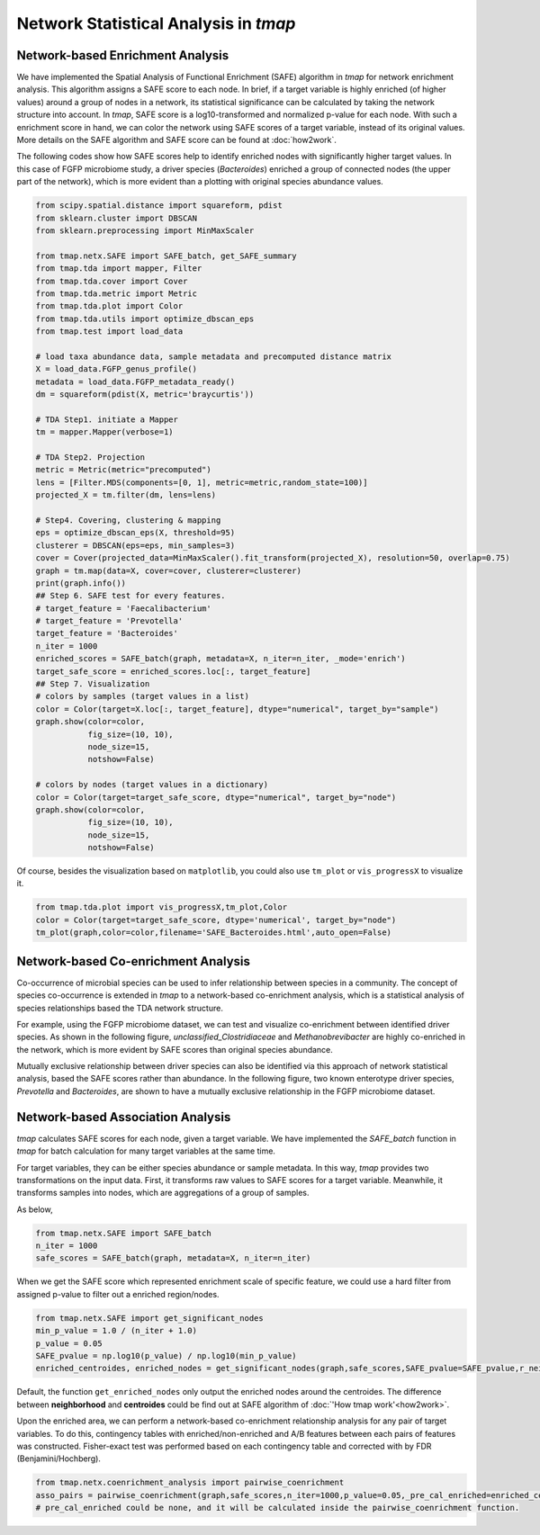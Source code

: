 Network Statistical Analysis in *tmap*
########################################

Network-based Enrichment Analysis
=======================================

We have implemented the Spatial Analysis of Functional Enrichment (SAFE) algorithm in *tmap* for network enrichment analysis. This algorithm assigns a SAFE score to each node. In brief, if a target variable is highly enriched (of higher values) around a group of nodes in a network, its statistical significance can be calculated by taking the network structure into account. In *tmap*, SAFE score is a log10-transformed and normalized p-value for each node. With such a enrichment score in hand, we can color the network using SAFE scores of a target variable, instead of its original values. More details on the SAFE algorithm and SAFE score can be found at :doc:`how2work`.

The following codes show how SAFE scores help to identify enriched nodes with significantly higher target values. In this case of FGFP microbiome study, a driver species (*Bacteroides*) enriched a group of connected nodes (the upper part of the network), which is more evident than a plotting with original species abundance values.

.. code-block:: python

    from scipy.spatial.distance import squareform, pdist
    from sklearn.cluster import DBSCAN
    from sklearn.preprocessing import MinMaxScaler

    from tmap.netx.SAFE import SAFE_batch, get_SAFE_summary
    from tmap.tda import mapper, Filter
    from tmap.tda.cover import Cover
    from tmap.tda.metric import Metric
    from tmap.tda.plot import Color
    from tmap.tda.utils import optimize_dbscan_eps
    from tmap.test import load_data

    # load taxa abundance data, sample metadata and precomputed distance matrix
    X = load_data.FGFP_genus_profile()
    metadata = load_data.FGFP_metadata_ready()
    dm = squareform(pdist(X, metric='braycurtis'))

    # TDA Step1. initiate a Mapper
    tm = mapper.Mapper(verbose=1)

    # TDA Step2. Projection
    metric = Metric(metric="precomputed")
    lens = [Filter.MDS(components=[0, 1], metric=metric,random_state=100)]
    projected_X = tm.filter(dm, lens=lens)

    # Step4. Covering, clustering & mapping
    eps = optimize_dbscan_eps(X, threshold=95)
    clusterer = DBSCAN(eps=eps, min_samples=3)
    cover = Cover(projected_data=MinMaxScaler().fit_transform(projected_X), resolution=50, overlap=0.75)
    graph = tm.map(data=X, cover=cover, clusterer=clusterer)
    print(graph.info())
    ## Step 6. SAFE test for every features.
    # target_feature = 'Faecalibacterium'
    # target_feature = 'Prevotella'
    target_feature = 'Bacteroides'
    n_iter = 1000
    enriched_scores = SAFE_batch(graph, metadata=X, n_iter=n_iter, _mode='enrich')
    target_safe_score = enriched_scores.loc[:, target_feature]
    ## Step 7. Visualization
    # colors by samples (target values in a list)
    color = Color(target=X.loc[:, target_feature], dtype="numerical", target_by="sample")
    graph.show(color=color,
               fig_size=(10, 10),
               node_size=15,
               notshow=False)

    # colors by nodes (target values in a dictionary)
    color = Color(target=target_safe_score, dtype="numerical", target_by="node")
    graph.show(color=color,
               fig_size=(10, 10),
               node_size=15,
               notshow=False)

.. image:: img/association/ab2SAFE_Bacteroides.png
    :align: center

Of course, besides the visualization based on ``matplotlib``, you could also use ``tm_plot`` or ``vis_progressX`` to visualize it.

.. code-block:: python

    from tmap.tda.plot import vis_progressX,tm_plot,Color
    color = Color(target=target_safe_score, dtype='numerical', target_by="node")
    tm_plot(graph,color=color,filename='SAFE_Bacteroides.html',auto_open=False)

.. raw:: html

    <iframe src="_static/SAFE_Bacteroides.html" height="800px" width="100%"></iframe>

Network-based Co-enrichment Analysis
========================================

Co-occurrence of microbial species can be used to infer relationship between species in a community. The concept of species co-occurrence is extended in *tmap* to a network-based co-enrichment analysis, which is a statistical analysis of species relationships based the TDA network structure.

For example, using the FGFP microbiome dataset, we can test and visualize co-enrichment between identified driver species. As shown in the following figure,  *unclassified_Clostridiaceae* and *Methanobrevibacter* are highly co-enriched in the network, which is more evident by SAFE scores than original species abundance.

.. image:: img/association/unclassified_Clostridiaceae.png
    :alt: co-enrichment 1

.. image:: img/association/Methanobrevibacter.png
    :alt: co-enrichment 2

Mutually exclusive relationship between driver species can also be identified via this approach of network statistical analysis, based the SAFE scores rather than abundance. In the following figure, two known enterotype driver species, *Prevotella* and *Bacteroides*, are shown to have a mutually exclusive relationship in the FGFP microbiome dataset.

.. image:: img/association/Prevotella.png
    :alt: Mutually exclusive 1

.. image:: img/association/ab2SAFE_Bacteroides.png
    :alt: Mutually exclusive 2


Network-based Association Analysis
=======================================

*tmap* calculates SAFE scores for each node, given a target variable. We have implemented the `SAFE_batch` function in *tmap* for batch calculation for many target variables at the same time.

For target variables, they can be either species abundance or sample metadata. In this way, *tmap* provides two transformations on the input data. First, it transforms raw values to SAFE scores for a target variable. Meanwhile, it transforms samples into nodes, which are aggregations of a group of samples.

As below,

.. code-block:: python

    from tmap.netx.SAFE import SAFE_batch
    n_iter = 1000
    safe_scores = SAFE_batch(graph, metadata=X, n_iter=n_iter)

When we get the SAFE score which represented enrichment scale of specific feature, we could use a hard filter from assigned p-value to filter out a enriched region/nodes.

.. code-block:: python

    from tmap.netx.SAFE import get_significant_nodes
    min_p_value = 1.0 / (n_iter + 1.0)
    p_value = 0.05
    SAFE_pvalue = np.log10(p_value) / np.log10(min_p_value)
    enriched_centroides, enriched_nodes = get_significant_nodes(graph,safe_scores,SAFE_pvalue=SAFE_pvalue,r_neighbor=True)

Default, the function ``get_enriched_nodes`` only output the enriched nodes around the centroides. The difference between **neighborhood** and **centroides** could be find out at SAFE algorithm of :doc:`'How tmap work'<how2work>`.

Upon the enriched area, we can perform a network-based co-enrichment relationship analysis for any pair of target variables. To do this, contingency tables with enriched/non-enriched and A/B features between each pairs of features was constructed. Fisher-exact test was performed based on each contingency table and corrected with by FDR (Benjamini/Hochberg).

.. code-block:: python

    from tmap.netx.coenrichment_analysis import pairwise_coenrichment
    asso_pairs = pairwise_coenrichment(graph,safe_scores,n_iter=1000,p_value=0.05,_pre_cal_enriched=enriched_centroides)
    # pre_cal_enriched could be none, and it will be calculated inside the pairwise_coenrichment function.
